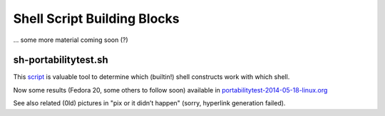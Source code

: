 Shell Script Building Blocks
============================

... some more material coming soon (?)


sh-portabilitytest.sh
---------------------

This script__ is valuable tool to determine which (builtin!) shell
constructs work with which shell.

__ sh-portabilitytest.sh

Now some results (Fedora 20, some others to follow soon) available
in portabilitytest-2014-05-18-linux.org__

__ portabilitytest-2014-05-18-linux.org

See also related (0ld) pictures in "pix or it didn’t happen" (sorry,
hyperlink generation failed).
